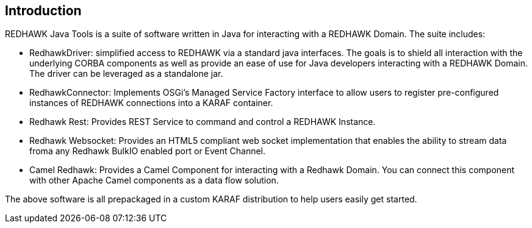 == Introduction 

REDHAWK Java Tools is a suite of software written in Java for interacting with a REDHAWK Domain. The suite includes:

* RedhawkDriver: simplified access to REDHAWK via a standard java interfaces. The goals is to shield all interaction with the underlying CORBA components as well as provide an ease of use for Java developers interacting with a REDHAWK Domain. The driver can be leveraged as a standalone jar.  
* RedhawkConnector: Implements OSGi's Managed Service Factory interface to allow users to register pre-configured instances of REDHAWK connections into a KARAF container. 
* Redhawk Rest: Provides REST Service to command and control a REDHAWK Instance.
* Redhawk Websocket: Provides an HTML5 compliant web socket implementation that enables the ability to stream data froma any Redhawk BulkIO enabled port or Event Channel. 
* Camel Redhawk: Provides a Camel Component for interacting with a Redhawk Domain. You can connect this component with other Apache Camel components as a data flow solution.

The above software is all prepackaged in a custom KARAF distribution to help users easily get started. 




